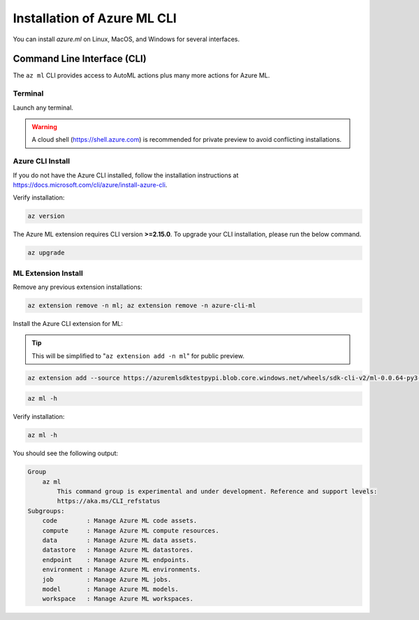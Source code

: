 Installation of Azure ML CLI 
============================

You can install *azure.ml* on Linux, MacOS, and Windows for several interfaces.

Command Line Interface (CLI)
----------------------------

The ``az ml`` CLI provides access to AutoML actions plus many more actions for Azure ML.

Terminal
~~~~~~~~

Launch any terminal. 

.. warning::
    A cloud shell (https://shell.azure.com) is recommended for private preview to avoid conflicting installations.

Azure CLI Install
~~~~~~~~~~~~~~~~~

If you do not have the Azure CLI installed, follow the installation instructions at https://docs.microsoft.com/cli/azure/install-azure-cli.

Verify installation:

.. code-block:: console

    az version

The Azure ML extension requires CLI version **>=2.15.0**. To upgrade your CLI installation, please run the below command.
 
 
.. code-block:: console

    az upgrade

ML Extension Install
~~~~~~~~~~~~~~~~~~~~

Remove any previous extension installations:

.. code-block:: console

    az extension remove -n ml; az extension remove -n azure-cli-ml

Install the Azure CLI extension for ML:

.. tip:: 
    This will be simplified to "``az extension add -n ml``" for public preview.

.. code-block:: console

    az extension add --source https://azuremlsdktestpypi.blob.core.windows.net/wheels/sdk-cli-v2/ml-0.0.64-py3-none-any.whl --pip-extra-index-urls https://azuremlsdktestpypi.azureedge.net/sdk-cli-v2 -y


.. code-block:: console

    az ml -h

Verify installation:

.. code-block:: console

    az ml -h

You should see the following output:

.. code-block:: console

    Group
        az ml
            This command group is experimental and under development. Reference and support levels:
            https://aka.ms/CLI_refstatus
    Subgroups:
        code        : Manage Azure ML code assets.
        compute     : Manage Azure ML compute resources.
        data        : Manage Azure ML data assets.
        datastore   : Manage Azure ML datastores.
        endpoint    : Manage Azure ML endpoints.
        environment : Manage Azure ML environments.
        job         : Manage Azure ML jobs.
        model       : Manage Azure ML models.
        workspace   : Manage Azure ML workspaces.

